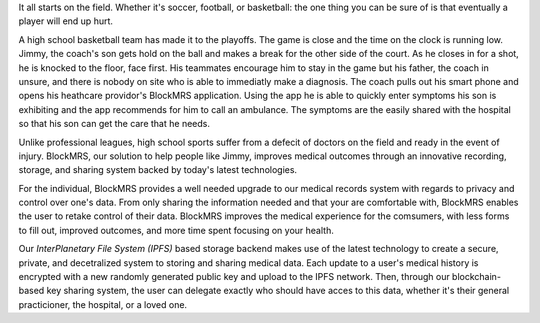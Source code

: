 It all starts on the field. Whether it's soccer, football, or basketball: the
one thing you can be sure of is that eventually a player will end up hurt.

A high school basketball team has made it to the playoffs. The game is close and
the time on the clock is running low. Jimmy, the coach's son gets hold on the
ball and makes a break for the other side of the court. As he closes in for a
shot, he is knocked to the floor, face first. His teammates encourage him to
stay in the game but his father, the coach in unsure, and there is nobody on
site who is able to immediatly make a diagnosis. The coach pulls out his smart
phone and opens his heathcare providor's BlockMRS application. Using the app he
is able to quickly enter symptoms his son is exhibiting and the app recommends
for him to call an ambulance. The symptoms are the easily shared with the
hospital so that his son can get the care that he needs.

Unlike professional leagues, high school sports suffer from a defecit of doctors
on the field and ready in the event of injury. BlockMRS, our solution to help
people like Jimmy, improves medical outcomes through an innovative recording,
storage, and sharing system backed by today's latest technologies.

For the individual, BlockMRS provides a well needed upgrade to our medical
records system with regards to privacy and control over one's data. From only
sharing the information needed and that your are comfortable with, BlockMRS
enables the user to retake control of their data. BlockMRS improves the medical
experience for the comsumers, with less forms to fill out, improved outcomes,
and more time spent focusing on your health.

Our *InterPlanetary File System (IPFS)* based storage backend makes use of the
latest technology to create a secure, private, and decetralized system to
storing and sharing medical data. Each update to a user's medical history is
encrypted with a new randomly generated public key and upload to the IPFS
network. Then, through our blockchain-based key sharing system, the user can
delegate exactly who should have acces to this data, whether it's their general
practicioner, the hospital, or a loved one.

